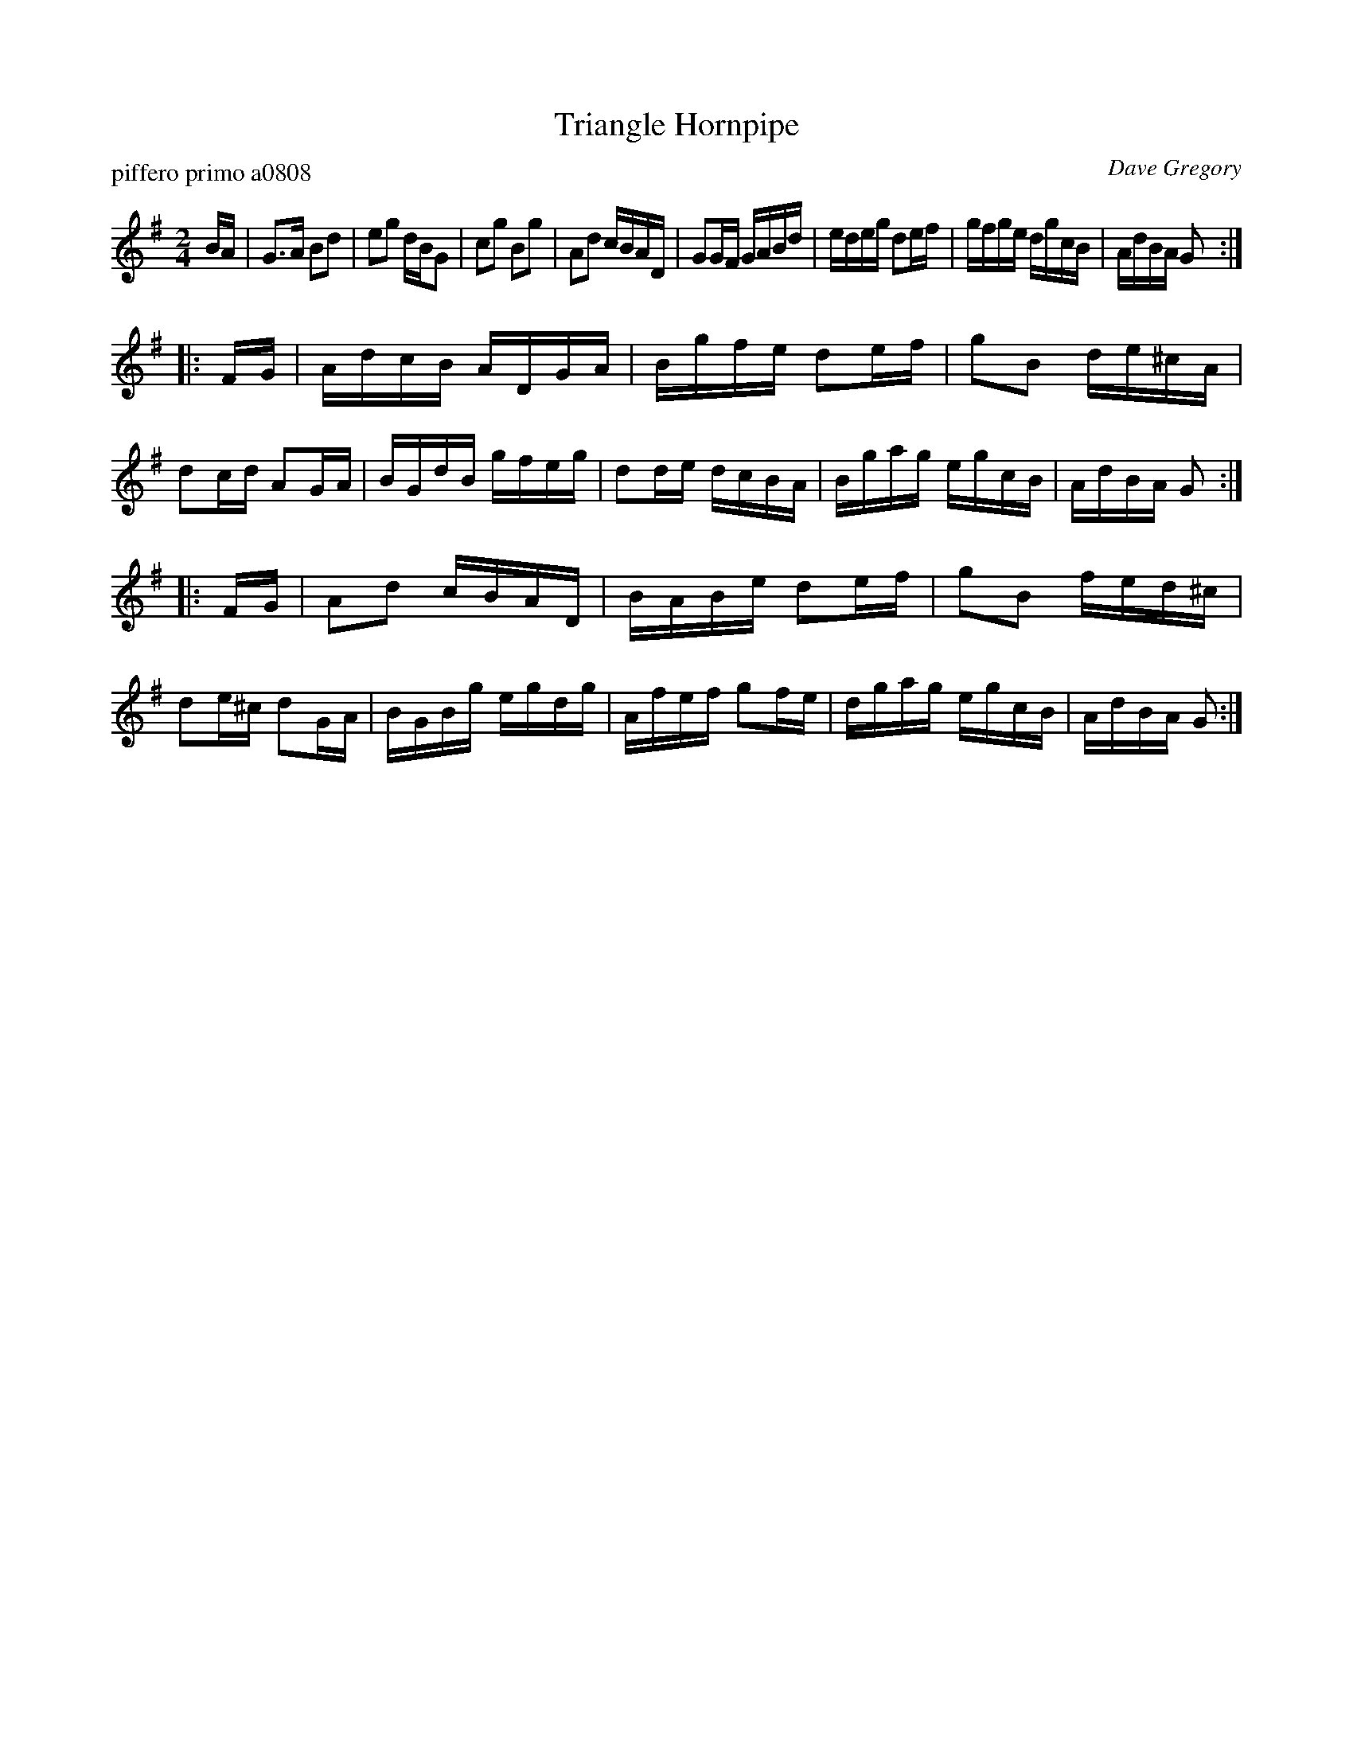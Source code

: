 X: 1
T: Triangle Hornpipe
P: piffero primo a0808
O: Dave Gregory
%R: hornipe, reel
F: ancients.sudburymuster.org/mus sng/pdf/trianglehpC0.pdf
Z: 2020 John Chambers <jc:trillian.mit.edu>
M: 2/4
L: 1/16
K: G
BA |\
G3A B2d2 | e2g2 dBG2 | c2g2 B2g2 | A2d2 cBAD |\
G2GF GABd | edeg d2ef | gfge dgcB | AdBA G2 :|
|: FG |\
AdcB ADGA | Bgfe d2ef | g2B2 de^cA | d2cd A2GA |\
BGdB gfeg | d2de dcBA | Bgag egcB | AdBA G2 :|
|: FG |\
A2d2 cBAD | BABe d2ef | g2B2 fed^c | d2e^c d2GA |\
BGBg egdg | Afef g2fe | dgag egcB | AdBA G2 :|
